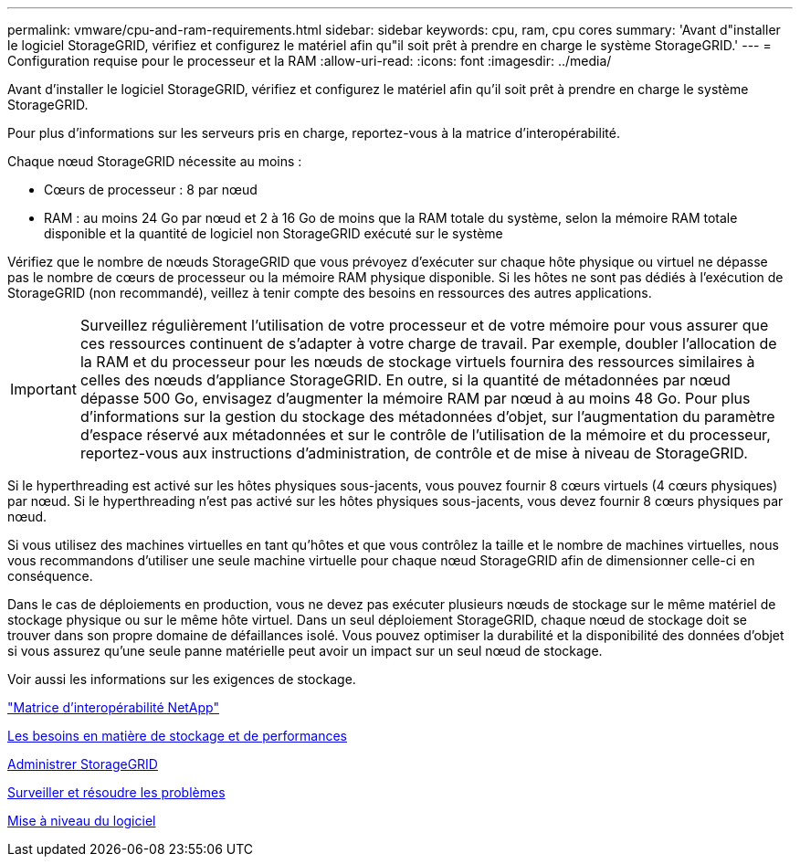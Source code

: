 ---
permalink: vmware/cpu-and-ram-requirements.html 
sidebar: sidebar 
keywords: cpu, ram, cpu cores 
summary: 'Avant d"installer le logiciel StorageGRID, vérifiez et configurez le matériel afin qu"il soit prêt à prendre en charge le système StorageGRID.' 
---
= Configuration requise pour le processeur et la RAM
:allow-uri-read: 
:icons: font
:imagesdir: ../media/


[role="lead"]
Avant d'installer le logiciel StorageGRID, vérifiez et configurez le matériel afin qu'il soit prêt à prendre en charge le système StorageGRID.

Pour plus d'informations sur les serveurs pris en charge, reportez-vous à la matrice d'interopérabilité.

Chaque nœud StorageGRID nécessite au moins :

* Cœurs de processeur : 8 par nœud
* RAM : au moins 24 Go par nœud et 2 à 16 Go de moins que la RAM totale du système, selon la mémoire RAM totale disponible et la quantité de logiciel non StorageGRID exécuté sur le système


Vérifiez que le nombre de nœuds StorageGRID que vous prévoyez d'exécuter sur chaque hôte physique ou virtuel ne dépasse pas le nombre de cœurs de processeur ou la mémoire RAM physique disponible. Si les hôtes ne sont pas dédiés à l'exécution de StorageGRID (non recommandé), veillez à tenir compte des besoins en ressources des autres applications.


IMPORTANT: Surveillez régulièrement l'utilisation de votre processeur et de votre mémoire pour vous assurer que ces ressources continuent de s'adapter à votre charge de travail. Par exemple, doubler l'allocation de la RAM et du processeur pour les nœuds de stockage virtuels fournira des ressources similaires à celles des nœuds d'appliance StorageGRID. En outre, si la quantité de métadonnées par nœud dépasse 500 Go, envisagez d'augmenter la mémoire RAM par nœud à au moins 48 Go. Pour plus d'informations sur la gestion du stockage des métadonnées d'objet, sur l'augmentation du paramètre d'espace réservé aux métadonnées et sur le contrôle de l'utilisation de la mémoire et du processeur, reportez-vous aux instructions d'administration, de contrôle et de mise à niveau de StorageGRID.

Si le hyperthreading est activé sur les hôtes physiques sous-jacents, vous pouvez fournir 8 cœurs virtuels (4 cœurs physiques) par nœud. Si le hyperthreading n'est pas activé sur les hôtes physiques sous-jacents, vous devez fournir 8 cœurs physiques par nœud.

Si vous utilisez des machines virtuelles en tant qu'hôtes et que vous contrôlez la taille et le nombre de machines virtuelles, nous vous recommandons d'utiliser une seule machine virtuelle pour chaque nœud StorageGRID afin de dimensionner celle-ci en conséquence.

Dans le cas de déploiements en production, vous ne devez pas exécuter plusieurs nœuds de stockage sur le même matériel de stockage physique ou sur le même hôte virtuel. Dans un seul déploiement StorageGRID, chaque nœud de stockage doit se trouver dans son propre domaine de défaillances isolé. Vous pouvez optimiser la durabilité et la disponibilité des données d'objet si vous assurez qu'une seule panne matérielle peut avoir un impact sur un seul nœud de stockage.

Voir aussi les informations sur les exigences de stockage.

https://mysupport.netapp.com/matrix["Matrice d'interopérabilité NetApp"^]

xref:storage-and-performance-requirements.adoc[Les besoins en matière de stockage et de performances]

xref:../admin/index.adoc[Administrer StorageGRID]

xref:../monitor/index.adoc[Surveiller et résoudre les problèmes]

xref:../upgrade/index.adoc[Mise à niveau du logiciel]
